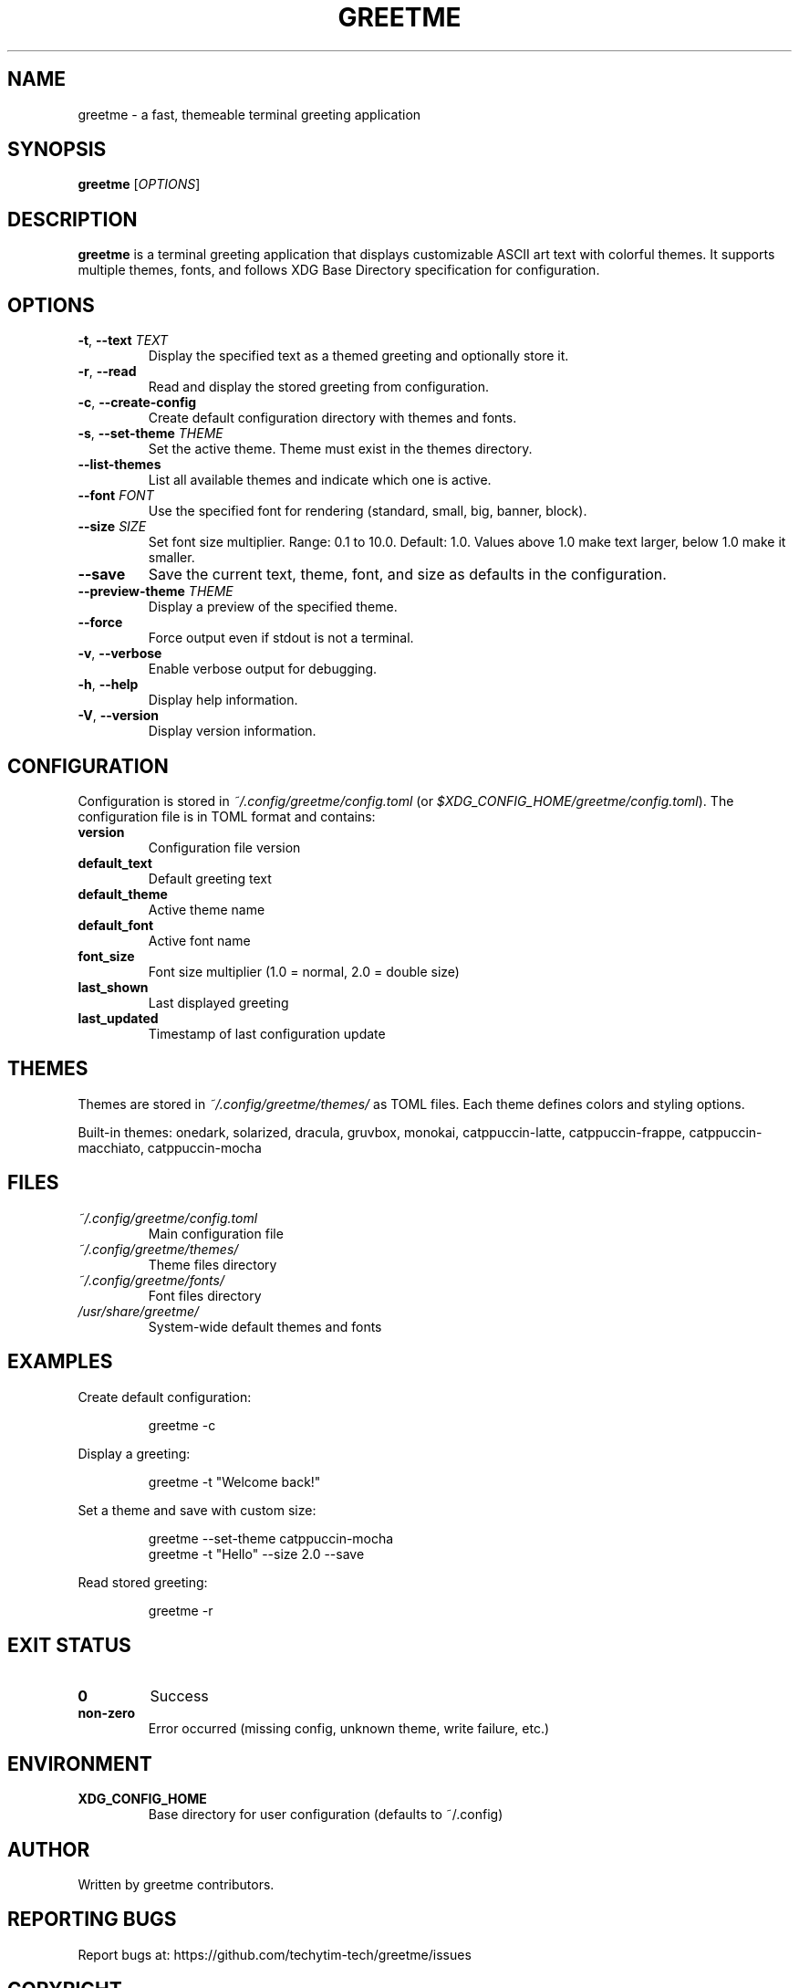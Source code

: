 .TH GREETME 1 "October 2025" "greetme 1.0.0" "User Commands"
.SH NAME
greetme \- a fast, themeable terminal greeting application
.SH SYNOPSIS
.B greetme
[\fIOPTIONS\fR]
.SH DESCRIPTION
.B greetme
is a terminal greeting application that displays customizable ASCII art text with colorful themes. It supports multiple themes, fonts, and follows XDG Base Directory specification for configuration.
.SH OPTIONS
.TP
.BR \-t ", " \-\-text " \fITEXT\fR"
Display the specified text as a themed greeting and optionally store it.
.TP
.BR \-r ", " \-\-read
Read and display the stored greeting from configuration.
.TP
.BR \-c ", " \-\-create\-config
Create default configuration directory with themes and fonts.
.TP
.BR \-s ", " \-\-set\-theme " \fITHEME\fR"
Set the active theme. Theme must exist in the themes directory.
.TP
.BR \-\-list\-themes
List all available themes and indicate which one is active.
.TP
.BR \-\-font " \fIFONT\fR"
Use the specified font for rendering (standard, small, big, banner, block).
.TP
.BR \-\-size " \fISIZE\fR"
Set font size multiplier. Range: 0.1 to 10.0. Default: 1.0. Values above 1.0 make text larger, below 1.0 make it smaller.
.TP
.BR \-\-save
Save the current text, theme, font, and size as defaults in the configuration.
.TP
.BR \-\-preview\-theme " \fITHEME\fR"
Display a preview of the specified theme.
.TP
.BR \-\-force
Force output even if stdout is not a terminal.
.TP
.BR \-v ", " \-\-verbose
Enable verbose output for debugging.
.TP
.BR \-h ", " \-\-help
Display help information.
.TP
.BR \-V ", " \-\-version
Display version information.
.SH CONFIGURATION
Configuration is stored in
.I ~/.config/greetme/config.toml
(or
.IR $XDG_CONFIG_HOME/greetme/config.toml ).
The configuration file is in TOML format and contains:
.TP
.B version
Configuration file version
.TP
.B default_text
Default greeting text
.TP
.B default_theme
Active theme name
.TP
.B default_font
Active font name
.TP
.B font_size
Font size multiplier (1.0 = normal, 2.0 = double size)
.TP
.B last_shown
Last displayed greeting
.TP
.B last_updated
Timestamp of last configuration update
.SH THEMES
Themes are stored in
.I ~/.config/greetme/themes/
as TOML files. Each theme defines colors and styling options.
.PP
Built-in themes: onedark, solarized, dracula, gruvbox, monokai, catppuccin-latte, catppuccin-frappe, catppuccin-macchiato, catppuccin-mocha
.SH FILES
.TP
.I ~/.config/greetme/config.toml
Main configuration file
.TP
.I ~/.config/greetme/themes/
Theme files directory
.TP
.I ~/.config/greetme/fonts/
Font files directory
.TP
.I /usr/share/greetme/
System-wide default themes and fonts
.SH EXAMPLES
Create default configuration:
.PP
.nf
.RS
greetme \-c
.RE
.fi
.PP
Display a greeting:
.PP
.nf
.RS
greetme \-t "Welcome back!"
.RE
.fi
.PP
Set a theme and save with custom size:
.PP
.nf
.RS
greetme \-\-set\-theme catppuccin-mocha
greetme \-t "Hello" \-\-size 2.0 \-\-save
.RE
.fi
.PP
Read stored greeting:
.PP
.nf
.RS
greetme \-r
.RE
.fi
.SH EXIT STATUS
.TP
.B 0
Success
.TP
.B non-zero
Error occurred (missing config, unknown theme, write failure, etc.)
.SH ENVIRONMENT
.TP
.B XDG_CONFIG_HOME
Base directory for user configuration (defaults to ~/.config)
.SH AUTHOR
Written by greetme contributors.
.SH REPORTING BUGS
Report bugs at: https://github.com/techytim-tech/greetme/issues
.SH COPYRIGHT
Copyright \(co 2025 greetme contributors.
License MIT: <https://opensource.org/licenses/MIT>
.br
This is free software: you are free to change and redistribute it.
There is NO WARRANTY, to the extent permitted by law.
.SH SEE ALSO
.BR figlet (6),
.BR toilet (1)

